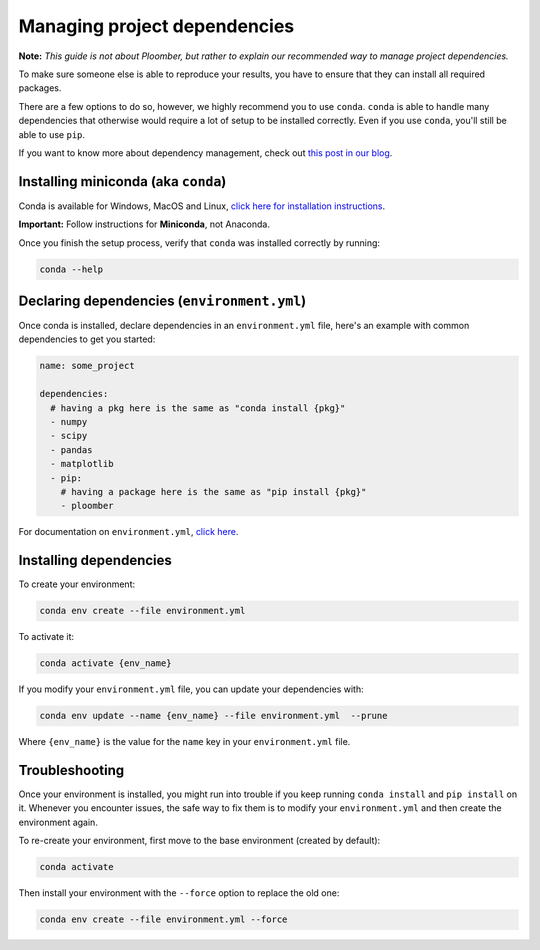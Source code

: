 Managing project dependencies
=============================

**Note:** *This guide is not about Ploomber, but rather to explain our
recommended way to manage project dependencies.*

To make sure someone else is able to reproduce your results, you have to ensure
that they can install all required packages.

There are a few options to do so, however, we highly recommend you to use
``conda``. ``conda`` is able to handle many dependencies that otherwise
would require a lot of setup to be installed correctly. Even if you use
``conda``, you'll still be able to use ``pip``.

If you want to know more about dependency management, check out
`this post in our blog <https://ploomber.io/posts/python-envs/>`_.

Installing miniconda (aka ``conda``)
------------------------------------

Conda is available for Windows, MacOS and Linux, `click here for installation
instructions <https://conda.io/projects/conda/en/latest/user-guide/install/index.html#regular-installation>`_.


**Important:** Follow instructions for **Miniconda**, not Anaconda.

Once you finish the setup process, verify that ``conda`` was installed
correctly by running:

.. code-block:: console

    conda --help

Declaring dependencies (``environment.yml``)
--------------------------------------------

Once conda is installed, declare dependencies in an ``environment.yml`` file,
here's an example with common dependencies to get you started:

.. code-block:: yaml
    :class: text-editor
    :name: environment-yml

    name: some_project

    dependencies:
      # having a pkg here is the same as "conda install {pkg}"
      - numpy
      - scipy
      - pandas
      - matplotlib
      - pip:
        # having a package here is the same as "pip install {pkg}"
        - ploomber

For documentation on ``environment.yml``, `click here <https://docs.conda.io/projects/conda/en/latest/user-guide/tasks/manage-environments.html#creating-an-environment-file-manually>`_.

Installing dependencies
-----------------------

To create your environment:

.. code-block:: console

    conda env create --file environment.yml

To activate it:

.. code-block:: console

    conda activate {env_name}

If you modify your ``environment.yml`` file, you can update your dependencies
with:


.. code-block:: console

    conda env update --name {env_name} --file environment.yml  --prune


Where ``{env_name}`` is the value for the ``name`` key in your
``environment.yml`` file.


Troubleshooting
---------------

Once your environment is installed, you might run into trouble if you keep
running ``conda install`` and ``pip install`` on it. Whenever you
encounter issues, the safe way to fix them is to modify your
``environment.yml`` and then create the environment again.

To re-create your environment, first move to the base environment (created
by default):

.. code-block:: console

    conda activate


Then install your environment with the ``--force`` option to replace the old
one:


.. code-block:: console

    conda env create --file environment.yml --force